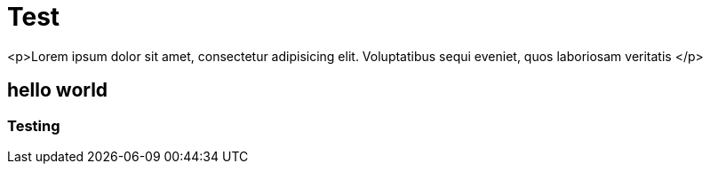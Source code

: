 = Test

<p>Lorem ipsum dolor sit amet, consectetur adipisicing elit. Voluptatibus sequi eveniet, quos laboriosam veritatis </p>

== hello world
=== Testing
